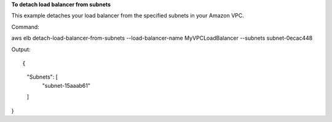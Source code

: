 **To detach load balancer from subnets**

This example detaches your load balancer from the specified subnets in your Amazon VPC.

Command::

aws elb detach-load-balancer-from-subnets --load-balancer-name MyVPCLoadBalancer --subnets subnet-0ecac448 


Output::

{
    "Subnets": [
        "subnet-15aaab61"
    ]
}

